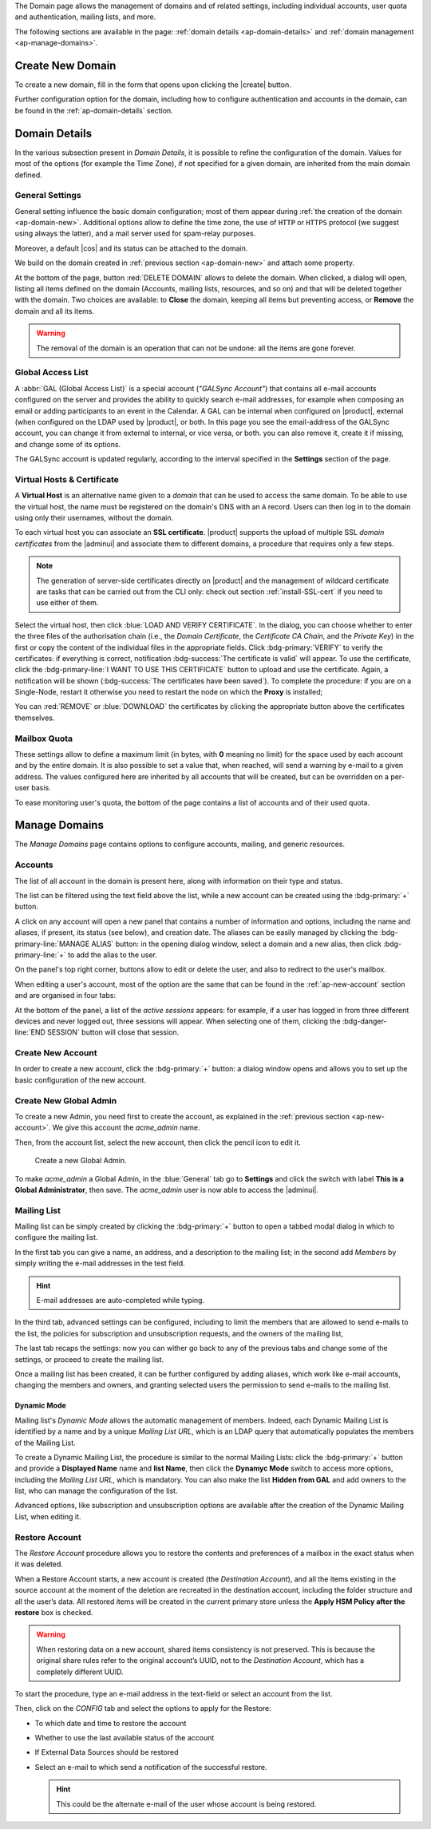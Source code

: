 .. SPDX-FileCopyrightText: 2022 Zextras <https://www.zextras.com/>
..
.. SPDX-License-Identifier: CC-BY-NC-SA-4.0


The Domain page allows the management of domains and of related
settings, including individual accounts, user quota and
authentication, mailing lists, and more.

The following sections are available in the page: :ref:`domain details
<ap-domain-details>` and :ref:`domain management <ap-manage-domains>`.

.. _ap-domain-new:

Create New Domain
-----------------

To create a new domain, fill in the form that opens upon clicking the
|create| button.

.. card:: Options for Domain ``acme.example``

   Two types of options are available during the creation of a new
   domain:

   * General information

     The only mandatory data to supply it the domain name, which is its
     FQDN. All other data are optional and can be set at a later point.

     Important options that can be configured during the domain
     creation are the total number of accounts that can be managed for
     the domain and the e-mail quota. Also a description can be
     added.

   * GAL settings

     Except for the :abbr:`GAL (Global Access List )` mode, currently
     only **Internal**, it is possible to define the account used to
     synchronise GAL information, the mail server used, which must be
     on the same domain (or in a compatible one, i.e., in a valid
     alias URL, see section :ref:`ap-vhost` below).

   The image below shows how a sample domain is created.

   .. image:: /img/adminpanel/new-domain.png
      :scale: 50
      :align: center


Further configuration option for the domain, including how to
configure authentication and accounts in the domain, can be found in
the :ref:`ap-domain-details` section.

.. _ap-domain-details:

Domain Details
--------------

In the various subsection present in *Domain Details*, it is possible
to refine the configuration of the domain. Values for most of the
options (for example the Time Zone), if not specified for a given
domain, are inherited from the main domain defined.

.. _ap-domain-settings:

General Settings
~~~~~~~~~~~~~~~~

General setting influence the basic domain configuration; most of them
appear during :ref:`the creation of the domain
<ap-domain-new>`. Additional options allow to define the time zone,
the use of ``HTTP`` or ``HTTPS`` protocol (we suggest using always the
latter), and a mail server used for spam-relay purposes.

Moreover, a default |cos| and its status can be attached to the
domain.

.. card:: COS statuses
   
   A COS can be defined for a whole domain or an account and
   determines its status, that is, its ability to log in to the domain
   and access the e-mail. If the domain COS and a user's COS differ,
   the resulting status of the account is shown. Each COS can be
   defined with one of the following five values.

   #. **Active**. The COS is enabled, therefore the domain and its
      accounts can be used for everyday operations.

   #. **Closed**. The domain is shut down, no access is granted, and
      all incoming e-mails are rejected.

      .. hint:: This status overrides the individual accounts COS status.

   #. **Locked**. In this state, user access is not possible, unless
      individual accounts are marked as *Active*. Incoming e-mails are
      regularly delivered to the accounts.

   #. **Maintenance**. Users can not log in, their incoming e-mails
      are not delivered but are kept in a queue by the MTA.  If the
      account’s status is *closed*, it overrides the domain status
      setting, that is, the user's incoming e-mails are rejected.

   #. **Suspended**. A status similar to *maintenance*, with the
      difference that no accounts or distribution lists can be
      changed. If the account’s status is *closed*, it overrides the
      domain status setting, that is, the user's incoming e-mails are
      rejected.

We build on the domain created in :ref:`previous section
<ap-domain-new>` and attach some property.

.. grid:: 1 2 2 4  
   :gutter: 3
   :outline:
   :padding: 3

   .. grid-item-card:: Public Service Protocol
      :columns: 3

      Force clients to connect only using ``https``.
      
   .. grid-item-card:: Public Service Host Name
      :columns: 3
                
      It is the FQDN (``mail.acme.example``) used by clients to
      connect to the domain and must correspond to the DNS ``A``
      record to be reachable publicly. If the ``A`` record is set to a
      private IP address, to reach the WebGUI you need some mechanism,
      like e.g., a VPN tunnel.

   .. grid-item-card::  Time Zone
      :columns: 3

       The timezone is set to Hawaii's time.
       
   .. grid-item-card:: Default Class of Service
      :columns: 3

      The |cos| used by the domain, which is left to the ``default``
      one.

   .. grid-item-card::
      :columns: 12
                
      .. image:: /img/adminpanel/domain-details.png
         :scale: 50
         :align: center

At the bottom of the page, button :red:`DELETE DOMAIN` allows to
delete the domain. When clicked, a dialog will open, listing all items
defined on the domain (Accounts, mailing lists, resources, and so on)
and that will be deleted together with the domain. Two choices are
available: to **Close** the domain, keeping all items but preventing
access, or **Remove** the domain and all its items.

.. warning:: The removal of the domain is an operation that can not be
   undone: all the items are gone forever.

.. _ap-gal:

Global Access List
~~~~~~~~~~~~~~~~~~

A :abbr:`GAL (Global Access List)` is a special account (*"GALSync
Account"*) that contains all e-mail accounts configured on the server
and provides the ability to quickly search e-mail addresses, for
example when composing an email or adding participants to an event in
the Calendar. A GAL can be internal when configured on |product|,
external (when configured on the LDAP used by |product|, or both.  In
this page you see the email-address of the GALSync account, you can
change it from external to internal, or vice versa, or both. you can
also remove it, create it if missing, and change some of its options.


The GALSync account is updated regularly, according to the interval
specified in the **Settings** section of the page.



..
   Authentication
   ~~~~~~~~~~~~~~

.. _ap-vhost:

Virtual Hosts & Certificate
~~~~~~~~~~~~~~~~~~~~~~~~~~~

A **Virtual Host** is an alternative name given to a *domain* that can
be used to access the same domain. To be able to use the virtual host,
the name must be registered on the domain's DNS with an ``A``
record. Users can then log in to the domain using only their
usernames, without the domain.

To each virtual host you can associate an **SSL certificate**.
|product| supports the upload of multiple SSL *domain certificates*
from the |adminui| and associate them to different domains, a
procedure that requires only a few steps.

.. note:: The generation of server-side certificates directly on
   |product| and the management of wildcard certificate are tasks that
   can be carried out from the CLI only: check out section
   :ref:`install-SSL-cert` if you need to use either of them.

Select the virtual host, then click :blue:`LOAD AND VERIFY
CERTIFICATE`.  In the dialog, you can choose whether to enter the
three files of the authorisation chain (i.e., the *Domain
Certificate*, the *Certificate CA Chain*, and the *Private Key*) in
the first or copy the content of the individual files in the
appropriate fields. Click :bdg-primary:`VERIFY` to verify the
certificates: if everything is correct, notification :bdg-success:`The
certificate is valid` will appear. To use the certificate, click the
:bdg-primary-line:`I WANT TO USE THIS CERTIFICATE` button to upload
and use the certificate. Again, a notification will be shown
(:bdg-success:`The certificates have been saved`). To complete the
procedure: if you are on a Single-Node, restart it otherwise you need
to restart the node on which the **Proxy** is installed;

You can :red:`REMOVE` or :blue:`DOWNLOAD` the certificates
by clicking the appropriate button above the certificates themselves.
                  
Mailbox Quota
~~~~~~~~~~~~~

These settings allow to define a maximum limit (in bytes, with **0**
meaning no limit) for the space used by each account and by the entire
domain. It is also possible to set a value that, when reached, will
send a warning by e-mail to a given address. The values configured
here are inherited by all accounts that will be created, but can be
overridden on a per-user basis.

To ease monitoring user's quota, the bottom of the page contains a
list of accounts and of their used quota.

.. _ap-manage-domains:

Manage Domains
--------------

The *Manage Domains* page contains options to configure accounts,
mailing, and generic resources.

.. _ap-accounts:

Accounts
~~~~~~~~

The list of all account in the domain is present here, along with
information on their type and status.

The list can be filtered using the text field above the list, while
a new account can be created using the :bdg-primary:`+` button.

A click on any account will open a new panel that contains a number of
information and options, including the name and aliases, if present,
its status (see below), and creation date. The aliases can be easily
managed by clicking the :bdg-primary-line:`MANAGE ALIAS` button: in
the opening dialog window, select a domain and a new alias, then click
:bdg-primary-line:`+` to add the alias to the user.

On the panel's top right corner, buttons allow to edit or delete the
user, and also to redirect to the user's mailbox.

When editing a user's account, most of the option are the same that
can be found in the :ref:`ap-new-account` section and are organised in
four tabs:

.. tab-set::

   .. tab-item:: General

      This tab contains all the options provided during the
      :ref:`account creation <ap-new-account>` in the *Details* and
      *Create* steps, plus other options, including the ability to
      prevent the user from changing the password and remove the
      user's password from LDAP.

      This tab also shows of which Mailing list the user is member.

      .. note:: An Admin can not change the password of a user, only
         wipe it, so the user is forced to change it on the next login
         attempt. 

   .. tab-item:: Profile

      Data in this tab represent the user's phones, company, and
      address. They can be managed by both the user and the
      Administrators.

   .. tab-item:: Configuration

      The options listed here allows to specify forwarding addresses
      and to prevent e-mail messages to be saved locally, if these
      operations are allowed by the administrator. Values for these
      options can be set from the CLI: please refer to section
      :ref:`cli-features` for more information.

   .. tab-item:: User Preferences

      The preferences in this tab concern how a user sees or
      interacts with the e-mails (receive, sending, composing, adding
      a signature) and are mostly inherited from the COS.

      ..  resources are currently hidden from AP -- AC-622
         .. note:: Signatures can not be assigned to :ref:`ap-resources`.

   .. tab-item:: Security
      
      Options present here allow to manage the account security: OTP
      and policies for password and failed login. New application
      passwords and OTP tokens can be created to allow the user to
      login by using a QR Code; a policy can set to force the user to
      select a secure password and the type of characters to be
      chosen. The Failed login policy determines how the system
      behaves when a user fails too many consecutive logins.

   .. tab-item:: Delegates

      In this tab it is possible to define for which other accounts or
      groups this account is responsible and which permissions
      ("Rights") are granted.  The first setting allow to define
      whether to save or not a copy of the sent messages and where:
      only in delegated account's folder or also in the delegate's
      folder.

      The bottom part of the tab can be seen as either a *Simplified
      View* or and *Advances View* and allows to define permissions of
      the delegated people. There are small differences in the two
      views, the most relevant is how to set the permission.

      .. hint:: Details on the rights that can be granted can be found
         :ref:`in the box <delegates-rights>` below.

      In the *Simplified View*, select a user or group, then the
      permission and click the :bdg-primary-line:`ADD THE ACCOUNT`
      button to add it as a delegate. The delegated accounts will
      appear at the bottom of the tab.

      In the *Advanced View*, a three steps procedure (:blue:`SELECT
      MODE`, :blue:`SET RIGHTS`, and :blue:`ADD`) guides you to
      complete the same task. The last step, similarly to the other
      guided procedures in the |adminui|, allows to review the
      settings before saving them.

      .. note:: The user who delegates and the user who is the
         delegated can not share the same account; in other words, it
         is not possible to add as a delegated user the same account
         of the user who is delegating.

.. index::
   single: Delegate Rights
   see: User Permissions; Delegate Rights

.. _delegates-rights:

.. card:: Available Delegate's Rights

   The Rights that can be granted to a user are basically to read,
   write, and send emails, and to access e-mails folders. Rights can
   be granted when :ref:`editing an account <ap-accounts>`, in the
   dedicated :blue:`Delegates` tab. Rights can be granted using a
   *Simplified* or an *Advanced* method.

   The *Simplified* method permissions are granted using checkboxes:

   * read, access with no permission to change
   * read/write, full read and write permission
   * send, the recipient will see as sender the selected user
   * send on behalf, similar to the previous. the recipient will
     see the the sender's e-mail preceded by the string *On
     behalf of*

   In the *Advanced* method, rights are given in a slight different
   way and can be defined in a more granular way. In the :blue:`SET
   RIGHTS` step it is possible to grant the following rights: **Send
   Mails only**, **Read Mails only**, **Send and Read Mails**,
   **Manage** and **Send, Read, and Manage Mails (all of the
   above)**. Depending on the choice, the bottom part will show
   additional options, according to the following table.

   .. list-table::

      * - Option
        - Additional options
      * - Send Mails only
        - Send, Send on Behalf of
      * - Read Mails only
        - folders to share
      * - Send and Read Mails
        - Send, Send on Behalf of; folders to share
      * - Manage
        - Folders to share
      * - Send, Read, and Manage Mails
        - Send, Send on Behalf of; folders to share

At the bottom of the panel, a list of the *active sessions* appears:
for example, if a user has logged in from three different devices and
never logged out, three sessions will appear. When selecting one of
them, clicking the :bdg-danger-line:`END SESSION` button will close
that session.


.. _ap-new-account:

Create New Account
~~~~~~~~~~~~~~~~~~

In order to create a new account, click the :bdg-primary:`+` button: a
dialog window opens and allows you to set up the basic configuration
of the new account.

.. grid:: 1 1 2 2
   :gutter: 3

   .. grid-item-card:: Step 1: Create New Account *John Smith*
      :columns: 12 12 6 6

      We create the first account for the CEO of ACME Corporation and
      provide the following data.

      * **Name**, **Middle Name Initials**, and **Surname** will be used
        to define the user name. We use only Name (John) and Surname
        (Smith), which result in the JohnSmith **username**.

        .. hint:: You can change the automatically generated username at
           will, for example to match company policies.

      * **Password** is the one used by John for the first login **only**

      * **User will change password on the next login** requires that John,
        after the first log in (and before accessing his mailbox) must
        change the password.

      We also explicitly configure the **Account Status** (see :ref:`the
      list of possible values <ap-account-status>`), but do not change
      the **Default COS**.
      Click the :bdg-primary-line:`CREATE WITH THESE DATA` button to
      create the account
      
   .. grid-item::
      :columns: 12 12 6 6

      .. image:: /img/adminpanel/new-account-details.png

.. grid:: 1 1 2 2
   :gutter: 3

   .. grid-item-card:: (Optional) Step 2: Send OTP to *John Smith*
      :columns: 12 12 6 6

      Once the account has been created, you can optionally create an
      OTP code for John Smith, that he can use to quickly access his
      account.

   .. grid-item-card::
      :columns: 12 12 6 6

      .. image:: /img/adminpanel/new-account-otp.png
         :scale: 50 %

.. _ap-account-status:

.. card:: Account statuses

   A user account can be in one of the following statuses.

   #. **Active**. The account is enabled and ready for everyday
      operations: the user can log in and send and receive e-mails.

   #. **Under Maintenance**. This state occurs during maintenance operations
      on the domain or account: backup, import, export, restore. The
      user can not login, e-mails are queued on the MTA.

   #. **Locked**. The account can not be accessed by the user, but
      incoming e-mails are still delivered. This status can be set for
      example if the user violates the terms of service or if the
      account has been cracked

   #. **Closed**. The user is not allowed to log in, incoming e-mails
      are rejected.

   #. **Pending**. This status is usually seen during the account
      creation, when it is not yet active. User can not log in,
      incoming e-mails are rejected.

   #. **LockOut**. This is the only status that can not be set. It is
      applied automatically when the log in attempts fail for a given
      number of times. It is a preventive measure to avoid
      unauthorised access of brute force attacks. The account will not
      be accessible for a given interval (*"lockout period"*)

      .. hint:: Both the number of failed attempts and the lockout
         period can be configured.

.. _ap-new-admin:

Create New Global Admin
~~~~~~~~~~~~~~~~~~~~~~~

To create a new Admin, you need first to create the account, as
explained in the :ref:`previous section <ap-new-account>`. We give
this account the *acme_admin* name. 

Then, from the account list, select the new account, then click the
pencil icon to edit it. 

.. _fig-create-admin:
.. figure:: /img/adminpanel/create-global-admin.png
   :width: 50%

   Create a new Global Admin.

To make *acme_admin* a Global Admin, in the :blue:`General` tab go to
**Settings** and click the switch with label **This is a Global
Administrator**, then save. The *acme_admin* user is now able to
access the |adminui|. 

Mailing List
~~~~~~~~~~~~

Mailing list can be simply created by clicking the :bdg-primary:`+`
button to open a tabbed modal dialog in which to configure the
mailing list.

In the first tab you can give a name, an address, and
a description to the mailing list; in the second add *Members* by
simply writing the e-mail addresses in the test field.

.. hint:: E-mail addresses are auto-completed while typing.

In the third tab, advanced settings can be configured, including to
limit the members that are allowed to send e-mails to the list, the
policies  for subscription and unsubscription requests, and the owners
of the mailing list,

The last tab recaps the settings: now you can wither go back to any of
the previous tabs and change some of the settings, or proceed to
create the mailing list.

Once a mailing list has been created, it can be further configured by
adding aliases, which work like e-mail accounts, changing the members
and owners, and granting selected users the permission to send e-mails
to the mailing list.

Dynamic Mode
++++++++++++

Mailing list's *Dynamic Mode* allows the automatic management of
members. Indeed, each Dynamic Mailing List is identified by a name and
by a unique *Mailing List URL*, which is an LDAP query that
automatically populates the members of the Mailing List.

To create a Dynamic Mailing List, the procedure is similar to the
normal Mailing Lists: click the :bdg-primary:`+` button and provide a
**Displayed Name** name and **list Name**, then click the **Dynamyc
Mode** switch to access more options, including the *Mailing List
URL*, which is mandatory. You can also make the list **Hidden from
GAL** and add owners to the list, who can manage the configuration of
the list.

Advanced options, like subscription and unsubscription options are
available after the creation of the Dynamic Mailing List, when editing
it.

.. resources are currently hidden from AP -- AC-622
   .. _ap-resources:

   Resources
   ~~~~~~~~~

   A Resource is a generic object that can be assigned an e-mail address,
   but, unlike other regular accounts, they do not need any signature, so
   you can not specify one. A typical example of a Resource is a
   **meeting room**: to reserve the room, send an e-mail to the room's
   e-mail address.


   A policy can be assigned to Resource, to determine how to react to the
   booking request, either a manual or automatic acceptance or rejection.

   Additional e-mail addresses can be added to the resource, for example
   to notify the company's facility manager which meeting rooms are
   reserved and which are free.

.. _restore-account:

Restore Account
~~~~~~~~~~~~~~~

The *Restore Account* procedure allows you to restore the contents and
preferences of a mailbox in the exact status when it was deleted.

When a Restore Account starts, a new account is created (the
*Destination Account*), and all the items existing in the source
account at the moment of the deletion are recreated in the destination
account, including the folder structure and all the user’s data. All
restored items will be created in the current primary store unless the
**Apply HSM Policy after the restore** box is checked.

.. warning:: When restoring data on a new account, shared items
   consistency is not preserved. This is because the original share
   rules refer to the original account’s UUID, not to the *Destination
   Account*, which has a completely different UUID.

To start the procedure, type an e-mail address in the text-field or
select an account from the list.

Then, click on the `CONFIG` tab and select the options to apply for
the Restore:

* To which date and time to restore the account
* Whether to use the last available status of the account
* If External Data Sources should be restored
* Select an e-mail to which send a notification of the successful
  restore.

  .. hint:: This could be the alternate e-mail of the user whose
     account is being restored.
